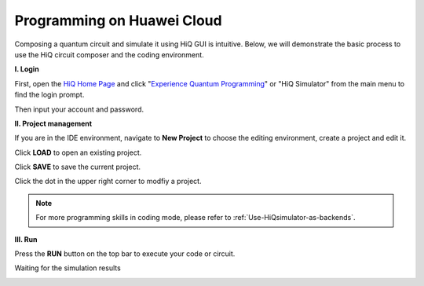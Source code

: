 Programming on Huawei Cloud
===========================

Composing a quantum circuit and simulate it using HiQ GUI is intuitive.
Below, we will demonstrate the basic process to use the HiQ circuit
composer and the coding environment.

**I. Login**

First, open the `HiQ Home Page <http://hiq.huaweicloud.com/>`__ and
click "`Experience Quantum
Programming <http://hiq.huaweicloud.com:9002/ide>`__" or "HiQ Simulator"
from the main menu to find the login prompt. 

.. image:: /images/loginfrontpage.png

Then input your account and password. 

.. image:: /images/loginprompt.png


**II. Project management**

If you are in the IDE environment, navigate to **New Project** to
choose the editing environment, create a project and edit it.

.. image:: /images/createproject.png

Click **LOAD** to open an existing project.

.. image:: /images/openproj.png

Click **SAVE** to save the current project.

Click the dot in the upper right corner to modfiy a project.

.. image:: /images/modproj.png


.. note::

    For more programming skills in coding mode, please refer to :ref:`Use-HiQsimulator-as-backends`.


**III. Run**

Press the **RUN** button on the top bar to execute your code or circuit.

.. image:: /images/runproj.png

Waiting for the simulation results

.. image:: /images/GUIresult1.png

.. image:: /images/GUIresult2.png

.. image:: /images/GUIresult3.png
